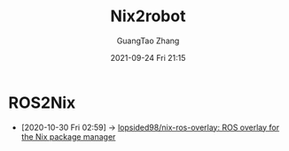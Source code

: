:PROPERTIES:
:ID:       6fe42d9f-1e20-4b8a-9ce4-59cd262a0cec
:END:
#+TITLE: Nix2robot
#+AUTHOR: GuangTao Zhang
#+EMAIL: gtrunsec@hardenedlinux.org
#+DATE: 2021-09-24 Fri 21:15

* ROS2Nix
:PROPERTIES:
:ID:       dc7cc7f9-fb80-46d1-89c7-cb7def5ba1f4
:END:

- [2020-10-30 Fri 02:59] -> [[id:f97dc1ae-97a8-44ca-8f94-1212d8905c12][lopsided98/nix-ros-overlay: ROS overlay for the Nix package manager]]
